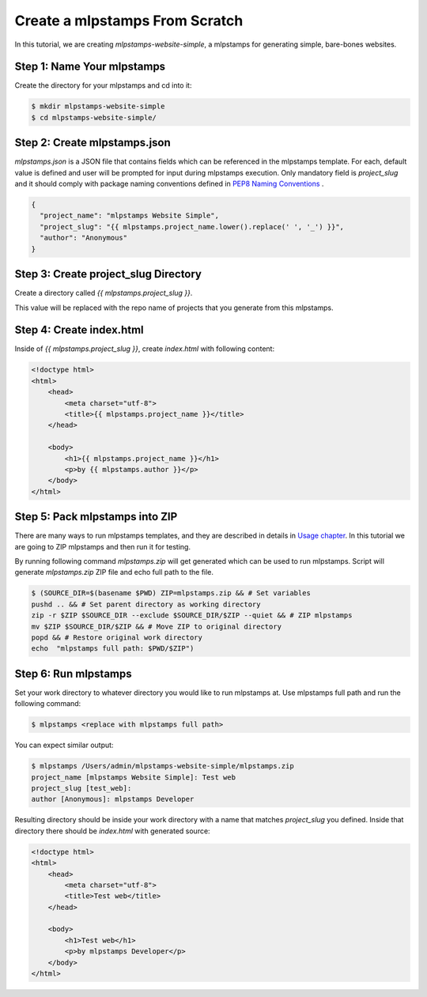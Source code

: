 .. _tutorial2:

==================================
Create a mlpstamps From Scratch
==================================

In this tutorial, we are creating `mlpstamps-website-simple`, a mlpstamps for generating simple, bare-bones websites.

Step 1: Name Your mlpstamps
------------------------------

Create the directory for your mlpstamps and cd into it:

.. code-block:: bash

    $ mkdir mlpstamps-website-simple
    $ cd mlpstamps-website-simple/

Step 2: Create mlpstamps.json
----------------------------------

`mlpstamps.json` is a JSON file that contains fields which can be referenced in the mlpstamps template. For each, default value is defined and user will be prompted for input during mlpstamps execution. Only mandatory field is `project_slug` and it should comply with package naming conventions defined in `PEP8 Naming Conventions <https://www.python.org/dev/peps/pep-0008/#package-and-module-names>`_ .

.. code-block:: json

    {
      "project_name": "mlpstamps Website Simple",
      "project_slug": "{{ mlpstamps.project_name.lower().replace(' ', '_') }}",
      "author": "Anonymous"
    }


Step 3: Create project_slug Directory
---------------------------------------

Create a directory called `{{ mlpstamps.project_slug }}`.

This value will be replaced with the repo name of projects that you generate from this mlpstamps.

Step 4: Create index.html
--------------------------

Inside of `{{ mlpstamps.project_slug }}`, create `index.html` with following content:

.. code-block:: html

    <!doctype html>
    <html>
        <head>
            <meta charset="utf-8">
            <title>{{ mlpstamps.project_name }}</title>
        </head>

        <body>
            <h1>{{ mlpstamps.project_name }}</h1>
            <p>by {{ mlpstamps.author }}</p>
        </body>
    </html>

Step 5: Pack mlpstamps into ZIP
----------------------------------
There are many ways to run mlpstamps templates, and they are described in details in `Usage chapter <https://mlpstamps.readthedocs.io/en/latest/usage.html#grab-a-mlpstamps-template>`_. In this tutorial we are going to ZIP mlpstamps and then run it for testing.

By running following command `mlpstamps.zip` will get generated which can be used to run mlpstamps. Script will generate `mlpstamps.zip` ZIP file and echo full path to the file.

.. code-block:: bash

   $ (SOURCE_DIR=$(basename $PWD) ZIP=mlpstamps.zip && # Set variables
   pushd .. && # Set parent directory as working directory
   zip -r $ZIP $SOURCE_DIR --exclude $SOURCE_DIR/$ZIP --quiet && # ZIP mlpstamps
   mv $ZIP $SOURCE_DIR/$ZIP && # Move ZIP to original directory
   popd && # Restore original work directory
   echo  "mlpstamps full path: $PWD/$ZIP")

Step 6: Run mlpstamps
------------------------
Set your work directory to whatever directory you would like to run mlpstamps at. Use mlpstamps full path and run the following command:

.. code-block:: bash

   $ mlpstamps <replace with mlpstamps full path>

You can expect similar output:

.. code-block:: bash

   $ mlpstamps /Users/admin/mlpstamps-website-simple/mlpstamps.zip
   project_name [mlpstamps Website Simple]: Test web
   project_slug [test_web]:
   author [Anonymous]: mlpstamps Developer

Resulting directory should be inside your work directory with a name that matches `project_slug` you defined. Inside that directory there should be `index.html` with generated source:

.. code-block:: html

    <!doctype html>
    <html>
        <head>
            <meta charset="utf-8">
            <title>Test web</title>
        </head>

        <body>
            <h1>Test web</h1>
            <p>by mlpstamps Developer</p>
        </body>
    </html>
